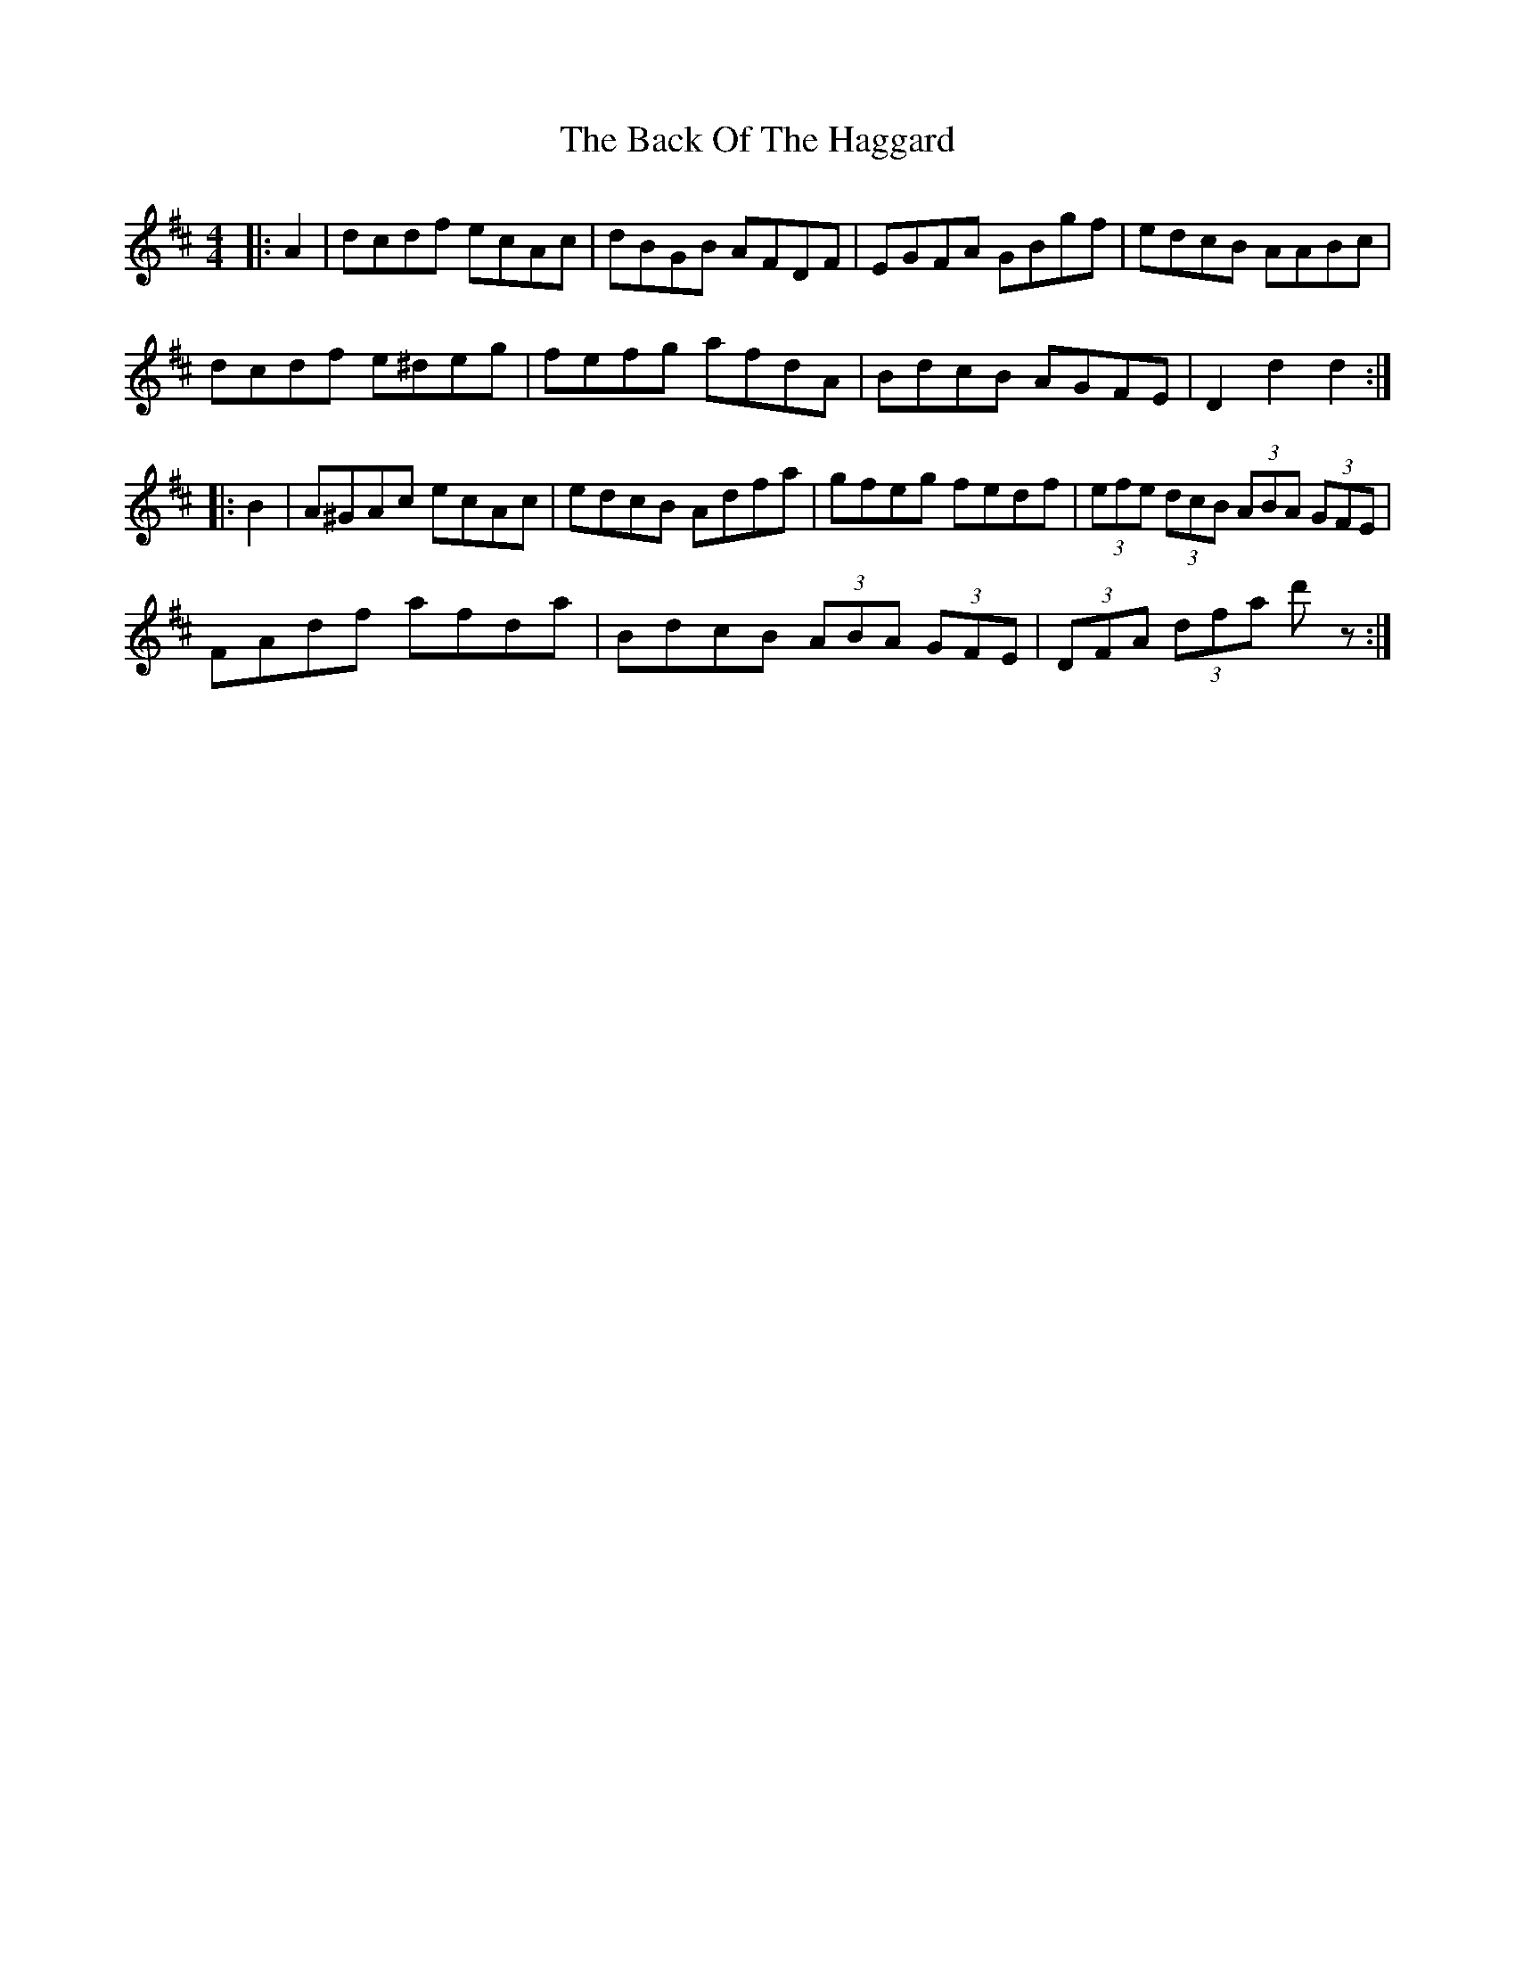 X: 2286
T: Back Of The Haggard, The
R: hornpipe
M: 4/4
K: Dmajor
|:A2|dcdf ecAc|dBGB AFDF|EGFA GBgf|edcB AABc|
dcdf e^deg|fefg afdA|BdcB AGFE|D2 d2 d2:|
|:B2|A^GAc ecAc|edcB Adfa|gfeg fedf|(3efe (3dcB (3ABA (3GFE|
FAdf afda|BdcB (3ABA (3GFE|(3DFA (3dfa d' z:|

